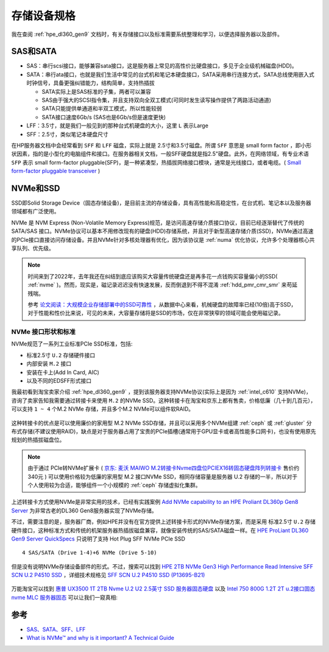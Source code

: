 .. _storage_spec:

===================
存储设备规格
===================

我在查阅 :ref:`hpe_dl360_gen9` 文档时，有关存储接口以及标准需要系统整理和学习，以便选择服务器以及部件。

SAS和SATA
============

- SAS：串行scsi接口，能够兼容sata接口，这是服务器上常见的高性价比硬盘接口，多见于企业级机械磁盘(HDD)。
- SATA：串行ata接口，也就是我们生活中常见的台式机和笔记本硬盘接口，SATA采用串行连接方式，SATA总线使用嵌入式时钟信号，具备更强纠错能力，结构简单，支持热插拔

  - SATA实际上是SAS标准的子集，两者可以兼容
  - SAS由于强大的SCSI指令集，并且支持双向全双工模式(可同时发生读写操作提供了两路活动通道)
  - SATA只能提供单通道和半双工模式，所以性能较弱
  - SATA接口速度6Gb/s (SAS也是6Gb/s但是速度更快)

- LFF：3.5寸，就是我们一般见到的那种台式机硬盘的大小，这里 ``L`` 表示Large
- SFF：2.5寸，类似笔记本硬盘尺寸

在HP服务器文档中会经常看到 ``SFF`` 和 ``LFF`` 磁盘，实际上就是 2.5寸和3.5寸磁盘。所谓 ``SFF`` 意思是 small form factor ，即小形状因素，指的是小型化的电脑组件和接口。在服务器相关文档，一般SFF硬盘就是指2.5"硬盘。此外，在网络领域，有专业术语 ``SFP`` 表示 small form-factor pluggable(SFP)，是一种紧凑型，热插拔网络接口模块，通常是光线接口，或者电缆。( `Small form-factor pluggable transceiver <https://en.wikipedia.org/wiki/Small_form-factor_pluggable_transceiver>`_ )

NVMe和SSD
=============

SSD即Solid Storage Device（固态存储设备)，是目前主流的存储设备，具有高性能和高稳定性，在台式机、笔记本以及服务器领域都有广泛使用。

NVMe 是 NVM Express (Non-Volatile Memory Express)规范，是访问高速存储介质接口协议，目前已经逐渐替代了传统的 SATA/SAS 接口。NVMe协议可以基本不用修改现有的硬盘(HDD)存储系统，并且对于新型高速存储介质(SSD)，NVMe通过高速的PCIe接口直接访问存储设备。并且NVMe针对多核处理器有优化，因为该协议是 :ref:`numa` 优化协议，允许多个处理器核心共享队列、优先级。

.. note::

   时间来到了2022年，去年我还在纠结到底应该购买大容量传统硬盘还是再多花一点钱购买容量偏小的SSD( :ref:`nvme` )。然而，现实是，磁记录迟迟没有快速发展，反而倒退到不得不混淆 :ref:`hdd_pmr_cmr_smr` 来苟延残喘。

   参考 `论文阅读：大规模企业存储部署中的SSD可靠性 <https://mp.weixin.qq.com/s/eZajvFeNSeyPbo3fi6H3vw>`_ ，从数据中心来看，机械硬盘的故障率已经(10倍)高于SSD，对于性能和性价比来说，可见的未来，大容量存储将是SSD的市场，仅在非常狭窄的领域可能会使用磁记录。

NVMe 接口形状和标准
-----------------------

NVMe规范了一系列工业标准PCIe SSD标准，包括:

- 标准2.5寸 ``U.2`` 存储硬件接口
- 内部安装 ``M.2`` 接口
- 安装在卡上(Add In Card, AIC)
- 以及不同的EDSFF形式接口

我最初看到淘宝卖家介绍 :ref:`hpe_dl360_gen9` ，提到该服务器支持NVMe协议(实际上是因为 :ref:`intel_c610` 支持NVMe)，咨询了卖家告知我需要通过转接卡来使用 ``M.2`` 的NVMe SSD。这种转接卡在淘宝和京东上都有售卖，价格低廉（几十到几百元），可以支持 ``1 ~ 4`` 个M.2 NVMe 存储，并且多个M.2 NVMe可以组件软RAID。

.. figure:: ../../../../_static/linux/server/hardware/storage/pcie_m.2_nvme.png
   :scale: 60

这种转接卡的优点是可以使用廉价的家用型 M.2 NVMe SSD存储，并且可以采用多个NVMe组建 :ref:`ceph` 或 :ref:`gluster` 分布式存储(不建议使用RAID)，缺点是对于服务器占用了宝贵的PCIe插槽(通常用于GPU显卡或者高性能多口网卡)，也没有使用原先规划的热插拔磁盘位。

.. note::

   由于通过 PCIe转NVMe扩展卡 ( `京东: 麦沃 MAIWO M.2转接卡Nvme四盘位PCIEX16转固态硬盘阵列转接卡 <https://item.jd.com/10021208284029.html>`_ 售价约340元 ) 可以使用价格较为低廉的家用型 M.2 接口NVMe SSD，相同存储容量是服务器 U.2 存储的一半，所以对于个人使用较为合适，能够组件一个小规模的 :ref:`ceph` 存储虚拟化集群。 

上述转接卡方式使用NVMe是非常实用的技术，已经有实践案例 `Add NVMe capability to an HPE Proliant DL360p Gen8 Server <https://www.stephenwagner.com/2020/05/26/add-nvme-capability-hpe-proliant-server/>`_ 为非常古老的DL360 Gen8服务器实现了NVMe存储。

不过，需要注意的是，服务器厂商，例如HPE并没有在官方提供上述转接卡形式的NVMe存储方案，而是采用 标准2.5寸 ``U.2`` 存储硬件接口，这种标准方式和传统的机架服务器热插拔磁盘兼容，就像安装传统的SAS/SATA磁盘一样。在 `HPE ProLiant DL360 Gen9 Server QuickSpecs <https://support.hpe.com/hpesc/public/docDisplay?docLocale=en_US&docId=c04346229>`_ 只说明了支持 Hot Plug SFF NVMe PCIe SSD ::

   4 SAS/SATA (Drive 1-4)+6 NVMe (Drive 5-10)

但是没有说明NVMe存储设备部件的形式。不过，搜索可以找到 `HPE 2TB NVMe Gen3 High Performance Read Intensive SFF SCN U.2 P4510 SSD <https://buy.hpe.com/us/en/options/solid-state-drives/hpe-nvme-high-performance-read-intensive-solid-state-drives/hpe-2tb-nvme-gen3-high-performance-read-intensive-sff-scn-u-2-p4510-ssd/p/P13695-B21>`_ ，详细技术规格见 `SFF SCN U.2
P4510 SSD (P13695-B21) <https://www.hpe.com/psnow/doc/PSN1011637521USEN.pdf>`_

.. figure:: ../../../../_static/linux/server/hardware/storage/sff_u.2.png

万能淘宝可以找到 `惠普 UX3500 1T 2TB Nvme U.2 U2 2.5英寸 SSD 服务器固态硬盘 <https://item.taobao.com/item.htm?id=645689610557>`_ 以及 `Intel 750 800G 1.2T 2T u.2接口固态 nvme MLC 服务器固态 <https://item.taobao.com/item.htm?id=565802045326>`_ 可以让我们一窥真相:

.. figure:: ../../../../_static/linux/server/hardware/storage/intel_750_u.2_nvme.jpg
   :scale: 60

参考
========

- `SAS、SATA、SFF、LFF <https://blog.moper.net/2163.html>`_
- `What is NVMe™ and why is it important? A Technical Guide <https://blog.westerndigital.com/nvme-important-data-driven-businesses/>`_
